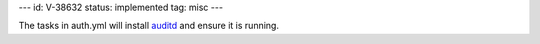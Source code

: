 ---
id: V-38632
status: implemented
tag: misc
---

The tasks in auth.yml will install `auditd`_ and ensure it is running.

.. _auditd: http://people.redhat.com/sgrubb/audit/
